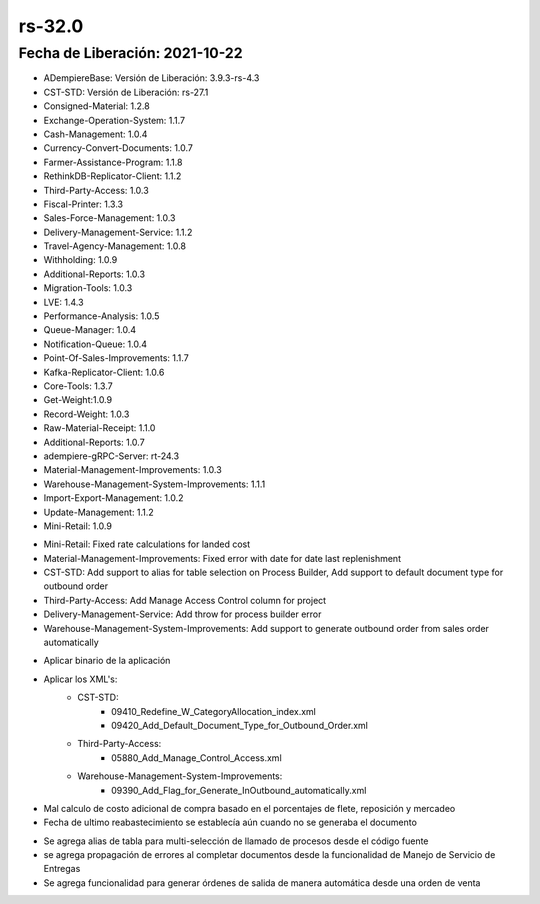 .. _documento/versión-32-0:

**rs-32.0**
===========

**Fecha de Liberación:** 2021-10-22
-----------------------------------

.. data:: Soporte a Versiones:

- ADempiereBase: Versión de Liberación: 3.9.3-rs-4.3
- CST-STD: Versión de Liberación: rs-27.1
- Consigned-Material: 1.2.8
- Exchange-Operation-System: 1.1.7
- Cash-Management: 1.0.4
- Currency-Convert-Documents: 1.0.7
- Farmer-Assistance-Program: 1.1.8
- RethinkDB-Replicator-Client: 1.1.2
- Third-Party-Access: 1.0.3
- Fiscal-Printer: 1.3.3
- Sales-Force-Management: 1.0.3
- Delivery-Management-Service: 1.1.2
- Travel-Agency-Management: 1.0.8
- Withholding: 1.0.9
- Additional-Reports: 1.0.3
- Migration-Tools: 1.0.3
- LVE: 1.4.3
- Performance-Analysis: 1.0.5
- Queue-Manager: 1.0.4
- Notification-Queue: 1.0.4
- Point-Of-Sales-Improvements: 1.1.7
- Kafka-Replicator-Client: 1.0.6
- Core-Tools: 1.3.7
- Get-Weight:1.0.9
- Record-Weight: 1.0.3
- Raw-Material-Receipt: 1.1.0
- Additional-Reports: 1.0.7
- adempiere-gRPC-Server: rt-24.3
- Material-Management-Improvements: 1.0.3
- Warehouse-Management-System-Improvements: 1.1.1
- Import-Export-Management: 1.0.2
- Update-Management: 1.1.2
- Mini-Retail: 1.0.9

.. data:: Detalle Técnico:

- Mini-Retail: Fixed rate calculations for landed cost
- Material-Management-Improvements: Fixed error with date for date last replenishment
- CST-STD: Add support to alias for table selection on Process Builder, Add support to default document type for outbound order
- Third-Party-Access: Add Manage Access Control column for project
- Delivery-Management-Service: Add throw for process builder error
- Warehouse-Management-System-Improvements: Add support to generate outbound order from sales order automatically

.. data:: Requerimientos:

- Aplicar binario de la aplicación
- Aplicar los XML's:
    - CST-STD:
        - 09410_Redefine_W_CategoryAllocation_index.xml
        - 09420_Add_Default_Document_Type_for_Outbound_Order.xml
    - Third-Party-Access:
        - 05880_Add_Manage_Control_Access.xml
    - Warehouse-Management-System-Improvements:
        - 09390_Add_Flag_for_Generate_InOutbound_automatically.xml

.. data:: Correcciones

- Mal calculo de costo adicional de compra basado en el porcentajes de flete, reposición y mercadeo
- Fecha de ultimo reabastecimiento se establecía aún cuando no se generaba el documento

.. data:: Mejoras

- Se agrega alias de tabla para multi-selección de llamado de procesos desde el código fuente
- se agrega propagación de errores al completar documentos desde la funcionalidad de Manejo de Servicio de Entregas
- Se agrega funcionalidad para generar órdenes de salida de manera automática desde una orden de venta